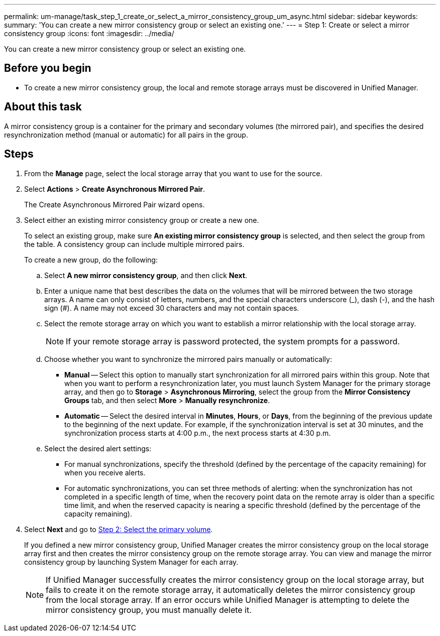 ---
permalink: um-manage/task_step_1_create_or_select_a_mirror_consistency_group_um_async.html
sidebar: sidebar
keywords: 
summary: 'You can create a new mirror consistency group or select an existing one.'
---
= Step 1: Create or select a mirror consistency group
:icons: font
:imagesdir: ../media/

[.lead]
You can create a new mirror consistency group or select an existing one.

== Before you begin

* To create a new mirror consistency group, the local and remote storage arrays must be discovered in Unified Manager.

== About this task

A mirror consistency group is a container for the primary and secondary volumes (the mirrored pair), and specifies the desired resynchronization method (manual or automatic) for all pairs in the group.

== Steps

. From the *Manage* page, select the local storage array that you want to use for the source.
. Select *Actions* > *Create Asynchronous Mirrored Pair*.
+
The Create Asynchronous Mirrored Pair wizard opens.

. Select either an existing mirror consistency group or create a new one.
+
To select an existing group, make sure *An existing mirror consistency group* is selected, and then select the group from the table. A consistency group can include multiple mirrored pairs.
+
To create a new group, do the following:

 .. Select *A new mirror consistency group*, and then click *Next*.
 .. Enter a unique name that best describes the data on the volumes that will be mirrored between the two storage arrays. A name can only consist of letters, numbers, and the special characters underscore (_), dash (-), and the hash sign (#). A name may not exceed 30 characters and may not contain spaces.
 .. Select the remote storage array on which you want to establish a mirror relationship with the local storage array.
+
[NOTE]
====
If your remote storage array is password protected, the system prompts for a password.
====

 .. Choose whether you want to synchronize the mirrored pairs manually or automatically:
  *** *Manual* -- Select this option to manually start synchronization for all mirrored pairs within this group. Note that when you want to perform a resynchronization later, you must launch System Manager for the primary storage array, and then go to *Storage* > *Asynchronous Mirroring*, select the group from the *Mirror Consistency Groups* tab, and then select *More* > *Manually resynchronize*.
  *** *Automatic* -- Select the desired interval in *Minutes*, *Hours*, or *Days*, from the beginning of the previous update to the beginning of the next update. For example, if the synchronization interval is set at 30 minutes, and the synchronization process starts at 4:00 p.m., the next process starts at 4:30 p.m.
 .. Select the desired alert settings:
  *** For manual synchronizations, specify the threshold (defined by the percentage of the capacity remaining) for when you receive alerts.
  *** For automatic synchronizations, you can set three methods of alerting: when the synchronization has not completed in a specific length of time, when the recovery point data on the remote array is older than a specific time limit, and when the reserved capacity is nearing a specific threshold (defined by the percentage of the capacity remaining).

. Select *Next* and go to link:task_step_2_select_the_primary_volume_um_async.md#[Step 2: Select the primary volume].
+
If you defined a new mirror consistency group, Unified Manager creates the mirror consistency group on the local storage array first and then creates the mirror consistency group on the remote storage array. You can view and manage the mirror consistency group by launching System Manager for each array.
+
[NOTE]
====
If Unified Manager successfully creates the mirror consistency group on the local storage array, but fails to create it on the remote storage array, it automatically deletes the mirror consistency group from the local storage array. If an error occurs while Unified Manager is attempting to delete the mirror consistency group, you must manually delete it.
====
